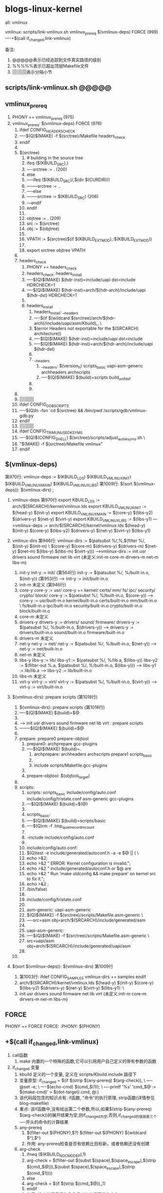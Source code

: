 * blogs-linux-kernel
  all: vmlinux
  
  vmlinux: scripts/link-vmlinux.sh vmlinux_prereq $(vmlinux-deps) FORCE (999)
  ----+$(call if_changed,link-vmlinux)

备注:
1. @@@@@表示已经追踪到文件真实路径的级别
2. %%%%%表示已超出顶层Makefile文件
3. ||||||||||表示分隔小节
** scripts/link-vmlinux.sh @@@@@
** vmlinux_prereq
1. PHONY += vmlinux_prereq (975)
2. vmlinux_prereq: $(vmlinux-deps) FORCE  (976)
   1. ifdef CONFIG_HEADERS_CHECK
   2. ----$(Q)$(MAKE) -f $(srctree)/Makefile headers_check
   3. endif
   4. 
   5. $(srctree)
	  1. # building in the source tree
	  2. ifeq ($(KBUILD_SRC),)
      3. ----srctree := .   (200)
      4. else
      5. ----ifeq ($(KBUILD_SRC)/,$(dir $(CURDIR)))
      6. --------srctree := ..
      7. ----else
      8. -------srctree := $(KBUILD_SRC)  (206)
      9. ---endif
      10. endif
	  11. 
	  12. objtree		:= .   (209)
	  13. src		:= $(srctree)
	  14. obj		:= $(objtree)
	  15. 
	  16. VPATH		:= $(srctree)$(if $(KBUILD_EXTMOD),:$(KBUILD_EXTMOD))
	  17. 
	  18. export srctree objtree VPATH
   6. 
   7. headers_check
	  1. PHONY += headers_check
	  2. headers_check: headers_install
	  3. ----$(Q)$(MAKE) $(hdr-inst)=include/uapi dst=include HDRCHECK=1
	  4. ----$(Q)$(MAKE) $(hdr-inst)=arch/$(hdr-arch)/include/uapi $(hdr-dst) HDRCHECK=1
	  5. 
	  6. headers_install
	     1. headers_install: __headers
	     2. ----$(if $(wildcard $(srctree)/arch/$(hdr-arch)/include/uapi/asm/Kbuild),,  \
	     3. $(error Headers not exportable for the $(SRCARCH) architecture))
	     4. ----$(Q)$(MAKE) $(hdr-inst)=include/uapi dst=include
	     5. ----$(Q)$(MAKE) $(hdr-inst)=arch/$(hdr-arch)/include/uapi $(hdr-dst)
		 6. 
		 7. __headers
		    1. __headers: $(version_h) scripts_basic uapi-asm-generic archheaders archscripts
	        2. ----$(Q)$(MAKE) $(build)=scripts build_unifdef
		 8. 
		 9. 
   8. 
   9. ||||||||||
   10. ifdef CONFIG_GDB_SCRIPTS
   11. ----$(Q)ln -fsn `cd $(srctree) && /bin/pwd`/scripts/gdb/vmlinux-gdb.py
   12. endif
   13. ||||||||||
   14. ifdef CONFIG_TRIM_UNUSED_KSYMS
   15. ----$(Q)$(CONFIG_SHELL) $(srctree)/scripts/adjust_autoksyms.sh \
   16. "$(MAKE) -f $(srctree)/Makefile vmlinux"
   17. endif
** $(vmlinux-deps)
	第970行: vmlinux-deps := $(KBUILD_LDS) $(KBUILD_VMLINUX_INIT) $(KBUILD_VMLINUX_MAIN) $(KBUILD_VMLINUX_LIBS)
	第1009行: $(sort $(vmlinux-deps)): $(vmlinux-dirs) ;		
	
1. vmlinux-deps 第970行
   export KBUILD_LDS          := arch/$(SRCARCH)/kernel/vmlinux.lds	
   export KBUILD_VMLINUX_INIT := $(head-y) $(init-y)
   export KBUILD_VMLINUX_MAIN := $(core-y) $(libs-y2) $(drivers-y) $(net-y) $(virt-y)
   export KBUILD_VMLINUX_LIBS := $(libs-y1)
   --->vmlinux-deps := arch/$(SRCARCH)/kernel/vmlinux.lds $(head-y) $(init-y) $(core-y) $(libs-y2) $(drivers-y) $(net-y) $(virt-y) $(libs-y1)
   
2. vmlinux-dirs 第946行: 
   vmlinux-dirs := $(patsubst %/,%,$(filter %/, $(init-y) $(init-m) \
   $(core-y) $(core-m) $(drivers-y) $(drivers-m)
   $(net-y) $(net-m) $(libs-y) $(libs-m) $(virt-y)))
   --->vmlinux-dirs := init usr drivers sound firmware net lib virt    (未定义:init-m core-m dirvers-m net-m libs-m)
   
   1. init-y
	  init-y := init/    (第564行)
	  init-y		:= $(patsubst %/, %/built-in.o, $(init-y))   (第953行)
	  ---> init-y := init/built-in.o
   2. init-m  未定义      (第946行)
   3. core-y
	  core-y		:= usr/
	  core-y		+= kernel/ certs/ mm/ fs/ ipc/ security/ crypto/ block/
	  core-y		:= $(patsubst %/, %/built-in.o, $(core-y))
	  ---> core-y := usr/built-in.o kernel/built-in.o certs/built-in.o mm/built-in.o         \
	  fs/built-in.o ipc/built-in.o security/built-in.o crypto/built-in.o block/built-in.o
   4. core-m  未定义
   5. drivers-y
	  drivers-y	:= drivers/ sound/ firmware/
	  drivers-y	:= $(patsubst %/, %/built-in.o, $(drivers-y))
	  ---> drivers-y := drivers/built-in.o sound/built-in.o firmware/built-in.o
   6. drivers-m  未定义
   7. net-y
	  net-y		:= net/
	  net-y		:= $(patsubst %/, %/built-in.o, $(net-y))
	  ---> net-y := net/built-in.o
   8. net-m  未定义
   9. libs-y
	  libs-y		:= lib/
	  libs-y1		:= $(patsubst %/, %/lib.a, $(libs-y))
	  libs-y2		:= $(filter-out %.a, $(patsubst %/, %/built-in.o, $(libs-y)))
	  ---> libs-y1  := lib/lib.a
      ---> libs-y2  := lib/built-in.o
   10. libs-m  未定义
   11. virt-y
	   virt-y		:= virt/
	   virt-y		:= $(patsubst %/, %/built-in.o, $(virt-y))	
	   ---> virt-y  := virt/built-in.o

3. $(vmlinux-dirs): prepare scripts   (第1018行)
   1. $(vmlinux-dirs): prepare scripts   (第1018行)
   2. ----$(Q)$(MAKE) $(build)=$@
   3. 
   4. ---> init usr drivers sound firmware net lib virt : prepare scripts
   5. --------$(Q)$(MAKE) $(build)=$@
   6. 
   7. prepare: prepare0 prepare-objtool
	  1. prepare0: archprepare gcc-plugins
	  2. ----$(Q)$(MAKE) $(build)=.
		 1. archprepare: archheaders archscripts prepare1 scripts_basic
		 2. 
		 3. include scripts/Makefile.gcc-plugins
	  3. 
	  4. prepare-objtool: $(objtool_target)
   8. 
   9. scripts:
	  1. scripts: scripts_basic include/config/auto.conf include/config/tristate.conf asm-generic gcc-plugins
	  2. ---$(Q)$(MAKE) $(build)=$(@)
	  3. 
	  4. scripts_basic:
	  5. ----$(Q)$(MAKE) $(build)=scripts/basic
	  6. ----$(Q)rm -f .tmp_quiet_recordmcount
	  7. 
	  8. -include include/config/auto.conf
	  9. 
	  10. include/config/auto.conf:
	  11. $(Q)test -e include/generated/autoconf.h -a -e $@ || (		\
	  12. echo >&2;
	  13. echo >&2 "  ERROR: Kernel configuration is invalid.";
	  14. echo >&2 "         include/generated/autoconf.h or $@ are
	  15. echo >&2 "         Run 'make oldconfig && make prepare' on kernel src to fix it.";
	  16. echo >&2 ;
	  17. /bin/false)
	  18. 
	  19. include/config/tristate.conf
	  20. 
	  21. asm-generic: uapi-asm-generic
	  22. $(Q)$(MAKE) -f $(srctree)/scripts/Makefile.asm-generic  \
	  23. ----src=asm obj=arch/$(SRCARCH)/include/generated/asm
	  24. 
	  25. uapi-asm-generic:
	  26. ----$(Q)$(MAKE) -f $(srctree)/scripts/Makefile.asm-generic  \
	  27. src=uapi/asm obj=arch/$(SRCARCH)/include/generated/uapi/asm
	  28. 
   10. 

4. $(sort $(vmlinux-deps)): $(vmlinux-dirs)  第1009行
   1. 第1003行: ifdef CONFIG_SAMPLES
      vmlinux-dirs += samples
      endif
   2. arch/$(SRCARCH)/kernel/vmlinux.lds $(head-y) $(init-y) $(core-y) $(libs-y2) $(drivers-y) $(net-y) $(virt-y) $(libs-y1):  \
   3. init usr drivers sound firmware net lib virt    (未定义:init-m core-m dirvers-m net-m libs-m)
** FORCE
   PHONY += FORCE
   FORCE:
   .PHONY: $(PHONY)   
** +$(call if_changed,link-vmlinux) 
3. call函数
   1. make 内置的一个特殊的函数,它可以引用用户自己定义的带有参数的函数
4. if_changed 变量
   1. kbuild 定义的一个变量, 定义在 scripts/Kbuild.include 路径下
   2. 变量原型:
      if_changed = $(if $(strip $(any-prereq) $(arg-check)),                   \
	  ----@set -e;                                                             \
	  ----$(echo-cmd) $(cmd_$(1));                                             \
	  ----printf '%s\n' 'cmd_$@ := $(make-cmd)' > $(dot-target).cmd, @:)
   3. 该代码段包含的知识点有: if函数, "命令"的执行原理, strip函数(详情参见blog-makefile)
   4. 重点: 该if函数中,没有给出第二个参数,所以,如果$(strip $(any-prereq) $(arg-check))的展开结果为空,则if_changed为空,否则,if_changed的值就是三个----开头的命令的计算结果
   5. any-prereq
      1. $(filter-out $(PHONY),$?) $(filter-out $(PHONY) $(wildcard $^),$^)
	  2. 作用: any-prereq检查是否有依赖比目标新，或者依赖还没有创建
   6. arg-check
      1. ifneq ($(KBUILD_NOCMDDEP),1)
	  2. arg-check = $(filter-out $(subst $(space),$(space_escape),$(strip $(cmd_$@))),$(subst $(space),$(space_escape),$(strip $(cmd_$1))))
      3. else
      4. arg-check = $(if $(strip $(cmd_$@)),,1)
      5. endif
	  6. 作用: 检查编译目标的命令相对上次是否发生变化
   7. 传给if_changed的第一个实参是link-vmlinux，因此，cmd_$(1)展开后为cmd_link-vmlinux
   8. 在"set -e"之后出现的代码，一旦出现了返回值为非零状态，整个脚本就会立即退出,这是出于保证代码安全性的考虑(命令返回0,说明运行正常)
   9. if_changed核心功能就是当目标的依赖或者编译命令发生变化时，执行表达式“cmd_$(1)”展开后的值
   10. 
5. +$(call if_changed,link-vmlinux)



